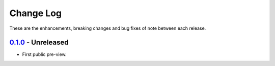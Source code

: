 Change Log
**********

These are the enhancements, breaking changes and bug fixes of note between each
release.

.. _v0.1.0:

`0.1.0`_ - Unreleased
=====================

.. _0.1.0: https://gitlab.com/JoeVirtual/signalyzer/compare

* First public pre-view.

